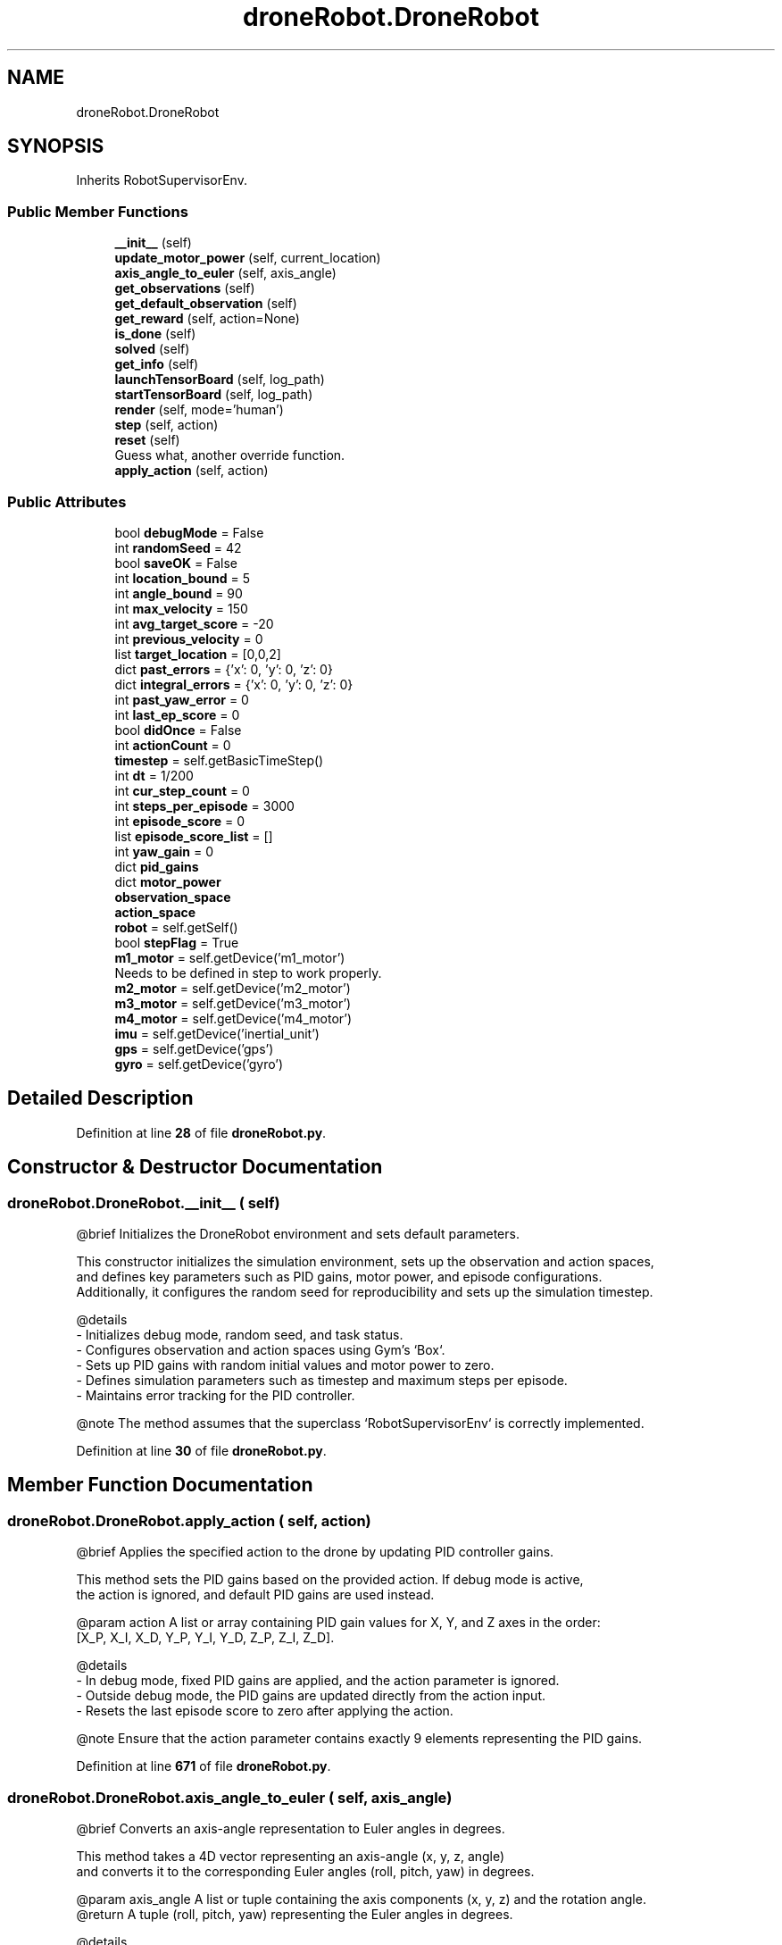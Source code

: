 .TH "droneRobot.DroneRobot" 3 "droneProject" \" -*- nroff -*-
.ad l
.nh
.SH NAME
droneRobot.DroneRobot
.SH SYNOPSIS
.br
.PP
.PP
Inherits RobotSupervisorEnv\&.
.SS "Public Member Functions"

.in +1c
.ti -1c
.RI "\fB__init__\fP (self)"
.br
.ti -1c
.RI "\fBupdate_motor_power\fP (self, current_location)"
.br
.ti -1c
.RI "\fBaxis_angle_to_euler\fP (self, axis_angle)"
.br
.ti -1c
.RI "\fBget_observations\fP (self)"
.br
.ti -1c
.RI "\fBget_default_observation\fP (self)"
.br
.ti -1c
.RI "\fBget_reward\fP (self, action=None)"
.br
.ti -1c
.RI "\fBis_done\fP (self)"
.br
.ti -1c
.RI "\fBsolved\fP (self)"
.br
.ti -1c
.RI "\fBget_info\fP (self)"
.br
.ti -1c
.RI "\fBlaunchTensorBoard\fP (self, log_path)"
.br
.ti -1c
.RI "\fBstartTensorBoard\fP (self, log_path)"
.br
.ti -1c
.RI "\fBrender\fP (self, mode='human')"
.br
.ti -1c
.RI "\fBstep\fP (self, action)"
.br
.ti -1c
.RI "\fBreset\fP (self)"
.br
.RI "Guess what, another override function\&. "
.ti -1c
.RI "\fBapply_action\fP (self, action)"
.br
.in -1c
.SS "Public Attributes"

.in +1c
.ti -1c
.RI "bool \fBdebugMode\fP = False"
.br
.ti -1c
.RI "int \fBrandomSeed\fP = 42"
.br
.ti -1c
.RI "bool \fBsaveOK\fP = False"
.br
.ti -1c
.RI "int \fBlocation_bound\fP = 5"
.br
.ti -1c
.RI "int \fBangle_bound\fP = 90"
.br
.ti -1c
.RI "int \fBmax_velocity\fP = 150"
.br
.ti -1c
.RI "int \fBavg_target_score\fP = \-20"
.br
.ti -1c
.RI "int \fBprevious_velocity\fP = 0"
.br
.ti -1c
.RI "list \fBtarget_location\fP = [0,0,2]"
.br
.ti -1c
.RI "dict \fBpast_errors\fP = {'x': 0, 'y': 0, 'z': 0}"
.br
.ti -1c
.RI "dict \fBintegral_errors\fP = {'x': 0, 'y': 0, 'z': 0}"
.br
.ti -1c
.RI "int \fBpast_yaw_error\fP = 0"
.br
.ti -1c
.RI "int \fBlast_ep_score\fP = 0"
.br
.ti -1c
.RI "bool \fBdidOnce\fP = False"
.br
.ti -1c
.RI "int \fBactionCount\fP = 0"
.br
.ti -1c
.RI "\fBtimestep\fP = self\&.getBasicTimeStep()"
.br
.ti -1c
.RI "int \fBdt\fP = 1/200"
.br
.ti -1c
.RI "int \fBcur_step_count\fP = 0"
.br
.ti -1c
.RI "int \fBsteps_per_episode\fP = 3000"
.br
.ti -1c
.RI "int \fBepisode_score\fP = 0"
.br
.ti -1c
.RI "list \fBepisode_score_list\fP = []"
.br
.ti -1c
.RI "int \fByaw_gain\fP = 0"
.br
.ti -1c
.RI "dict \fBpid_gains\fP"
.br
.ti -1c
.RI "dict \fBmotor_power\fP"
.br
.ti -1c
.RI "\fBobservation_space\fP"
.br
.ti -1c
.RI "\fBaction_space\fP"
.br
.ti -1c
.RI "\fBrobot\fP = self\&.getSelf()"
.br
.ti -1c
.RI "bool \fBstepFlag\fP = True"
.br
.ti -1c
.RI "\fBm1_motor\fP = self\&.getDevice('m1_motor')"
.br
.RI "Needs to be defined in step to work properly\&. "
.ti -1c
.RI "\fBm2_motor\fP = self\&.getDevice('m2_motor')"
.br
.ti -1c
.RI "\fBm3_motor\fP = self\&.getDevice('m3_motor')"
.br
.ti -1c
.RI "\fBm4_motor\fP = self\&.getDevice('m4_motor')"
.br
.ti -1c
.RI "\fBimu\fP = self\&.getDevice('inertial_unit')"
.br
.ti -1c
.RI "\fBgps\fP = self\&.getDevice('gps')"
.br
.ti -1c
.RI "\fBgyro\fP = self\&.getDevice('gyro')"
.br
.in -1c
.SH "Detailed Description"
.PP 
Definition at line \fB28\fP of file \fBdroneRobot\&.py\fP\&.
.SH "Constructor & Destructor Documentation"
.PP 
.SS "droneRobot\&.DroneRobot\&.__init__ ( self)"

.PP
.nf
@brief Initializes the DroneRobot environment and sets default parameters\&.

This constructor initializes the simulation environment, sets up the observation and action spaces,
and defines key parameters such as PID gains, motor power, and episode configurations\&.
Additionally, it configures the random seed for reproducibility and sets up the simulation timestep\&.

@details
- Initializes debug mode, random seed, and task status\&.
- Configures observation and action spaces using Gym's `Box`\&.
- Sets up PID gains with random initial values and motor power to zero\&.
- Defines simulation parameters such as timestep and maximum steps per episode\&.
- Maintains error tracking for the PID controller\&.

@note The method assumes that the superclass `RobotSupervisorEnv` is correctly implemented\&.

.fi
.PP
 
.PP
Definition at line \fB30\fP of file \fBdroneRobot\&.py\fP\&.
.SH "Member Function Documentation"
.PP 
.SS "droneRobot\&.DroneRobot\&.apply_action ( self,  action)"

.PP
.nf
     @brief Applies the specified action to the drone by updating PID controller gains\&.
    
     This method sets the PID gains based on the provided action\&. If debug mode is active,
     the action is ignored, and default PID gains are used instead\&.
    
     @param action A list or array containing PID gain values for X, Y, and Z axes in the order:
                   [X_P, X_I, X_D, Y_P, Y_I, Y_D, Z_P, Z_I, Z_D]\&.
    
     @details
     - In debug mode, fixed PID gains are applied, and the action parameter is ignored\&.
     - Outside debug mode, the PID gains are updated directly from the action input\&.
     - Resets the last episode score to zero after applying the action\&.
    
     @note Ensure that the action parameter contains exactly 9 elements representing the PID gains\&.
.fi
.PP
 
.PP
Definition at line \fB671\fP of file \fBdroneRobot\&.py\fP\&.
.SS "droneRobot\&.DroneRobot\&.axis_angle_to_euler ( self,  axis_angle)"

.PP
.nf
     @brief Converts an axis-angle representation to Euler angles in degrees\&.
    
     This method takes a 4D vector representing an axis-angle (x, y, z, angle)
     and converts it to the corresponding Euler angles (roll, pitch, yaw) in degrees\&.
    
     @param axis_angle A list or tuple containing the axis components (x, y, z) and the rotation angle\&.
     @return A tuple (roll, pitch, yaw) representing the Euler angles in degrees\&.
    
     @details
     - Normalizes the axis vector if its magnitude is non-zero\&.
     - Converts the axis-angle to a quaternion and then to Euler angles\&.
     - Handles edge cases to ensure angles are properly constrained\&.
    
     @note The input angle is expected in radians\&.
.fi
.PP
 
.PP
Definition at line \fB234\fP of file \fBdroneRobot\&.py\fP\&.
.SS "droneRobot\&.DroneRobot\&.get_default_observation ( self)"

.PP
.nf
     @brief Provides a default observation vector\&.
    
     This method returns a default observation consisting of zero values, which matches the shape
     of the observation space\&.
    
     @return A list of zeros with a length equal to the number of dimensions in the observation space\&.
    
     @details
     - The default observation is used as a placeholder or initialization value when no meaningful
       observation data is available\&.
.fi
.PP
 
.PP
Definition at line \fB323\fP of file \fBdroneRobot\&.py\fP\&.
.SS "droneRobot\&.DroneRobot\&.get_info ( self)"

.PP
.nf
     @brief Provides additional information about the environment\&.
    
     This method returns a dictionary containing environment-specific details\&.
    
     @return A dictionary with key-value pairs representing additional environment information\&.
    
     @details
     - Currently, this method returns a placeholder dictionary `{'Dummy': 'dummy'}`\&.
     - Can be extended to include meaningful diagnostic or metadata information\&.
.fi
.PP
 
.PP
Definition at line \fB488\fP of file \fBdroneRobot\&.py\fP\&.
.SS "droneRobot\&.DroneRobot\&.get_observations ( self)"

.PP
.nf
     @brief Retrieves the current state of the drone as observations\&.
    
     This method gathers the drone's current position, orientation, and velocity, and combines them
     into a single observation vector\&.
    
     @return A numpy array containing the concatenated observations: 
             [position (x, y, z), rotation (roll, pitch, yaw), velocity (linear and angular)]\&.
    
     @details
     - The position is obtained from the `translation` field of the robot\&.
     - The rotation is converted from axis-angle representation to Euler angles using `axis_angle_to_euler`\&.
     - The velocity includes both linear and angular components\&.
    
     @note Assumes that the Webots simulation provides the required fields and velocity information\&.
     @see axis_angle_to_euler
.fi
.PP
 
.PP
Definition at line \fB290\fP of file \fBdroneRobot\&.py\fP\&.
.SS "droneRobot\&.DroneRobot\&.get_reward ( self,  action = \fRNone\fP)"

.PP
.nf
     @brief Computes the reward based on the drone's current state and actions\&.
    
     This method evaluates the drone's performance in the environment by calculating a composite reward
     that combines various factors such as distance to the target, stability, efficiency, and task completion\&.
    
     @param action (Optional) The action taken by the drone, though not directly used in the current implementation\&.
     @return A float value representing the computed reward for the current timestep\&.
    
     @details
     - **Distance to Target:** A quadratic penalty based on the squared distance to the target location\&.
     - **Stability Reward:** Penalizes abrupt changes in velocity\&.
     - **Efficiency Reward:** Adds a small time penalty to encourage faster task completion\&.
     - **Stay Penalty:** Penalizes the drone for staying near the origin after a certain number of steps\&.
     - **Direction Reward:** Rewards the drone for moving in the direction of the target\&.
     - **Goal Bonus:** Provides a significant reward for reaching the target location\&.
     - **Time Penalty:** Encourages efficiency by applying a small penalty for each timestep\&.
    
     @note This function assumes observations include position and velocity as described in `get_observations`\&.
.fi
.PP
 
.PP
Definition at line \fB342\fP of file \fBdroneRobot\&.py\fP\&.
.SS "droneRobot\&.DroneRobot\&.is_done ( self)"

.PP
.nf
     @brief Checks whether the current episode is complete\&.
    
     This method evaluates conditions to determine if the episode should terminate, such as exceeding
     step limits, going out of bounds, or exceeding angular constraints\&.
    
     @return `True` if the episode is complete, `False` otherwise\&.
    
     @details
     - **Step Count Trigger:** The episode ends if the current step count exceeds the maximum allowed steps\&.
     - **Location Bound Trigger:** The episode terminates if the drone's position deviates beyond a predefined
       bound from the target location on any axis\&.
     - **Angle Bound Trigger:** The episode terminates if any rotational angle (roll, pitch, yaw) exceeds
       the specified angular limit\&.
    
     @note Observations are fetched from `get_observations`, and positional and angular bounds are defined
           within the function\&.
.fi
.PP
 
.PP
Definition at line \fB411\fP of file \fBdroneRobot\&.py\fP\&.
.SS "droneRobot\&.DroneRobot\&.launchTensorBoard ( self,  log_path)"

.PP
.nf
     @brief Launches TensorBoard for monitoring training progress\&.
    
     This method runs a system command to start TensorBoard using the specified log directory\&.
    
     @param log_path The path to the directory containing TensorBoard log files\&.
    
     @details
     - Executes the command `tensorboard --logdir=<log_path>` to launch TensorBoard\&.
     - Requires TensorBoard to be installed and accessible from the system's command line\&.
    
     @note Ensure the specified `log_path` is valid and contains log files for visualization\&.
.fi
.PP
 
.PP
Definition at line \fB505\fP of file \fBdroneRobot\&.py\fP\&.
.SS "droneRobot\&.DroneRobot\&.render ( self,  mode = \fR'human'\fP)"

.PP
.nf
     @brief Renders the environment\&.
    
     This method is a placeholder for rendering the environment in various modes\&.
    
     @param mode The rendering mode (default is `'human'`)\&.
    
     @details
     - Currently, this method is not implemented\&.
     - Can be extended to provide visualizations or other forms of rendering\&.
.fi
.PP
 
.PP
Definition at line \fB543\fP of file \fBdroneRobot\&.py\fP\&.
.SS "droneRobot\&.DroneRobot\&.reset ( self)"

.PP
Guess what, another override function\&. Only change is to add and reset a flag

.PP
.PP
.nf
     @brief Resets the environment to its initial state\&.
    
     This method restores the simulation to its default configuration by resetting motor power,
     step counters, error terms, and the Webots simulation state\&.
    
     @return A default observation, represented as a zero-filled numpy array matching the observation space shape\&.
    
     @details
     - Resets motor power values to zero and clears PID error terms\&.
     - Resets the Webots simulation state and physics using `simulationReset` and `simulationResetPhysics`\&.
     - Ensures compatibility with Webots versions >R2020b but can be overridden for earlier versions\&.
     - Calls `super()\&.step` to integrate the reset state into the simulation timestep\&.
    
     @note This method is backward-compatible, allowing older supervisor implementations to be migrated\&..fi
.PP
 
.PP
Definition at line \fB634\fP of file \fBdroneRobot\&.py\fP\&.
.SS "droneRobot\&.DroneRobot\&.solved ( self)"

.PP
.nf
     @brief Determines if the task is considered 'solved\&.'
    
     The task is deemed solved if the mean score of the last 100 episodes exceeds
     a predefined threshold (`avg_target_score`), indicating consistent performance\&.
    
     @return `True` if the task is solved, `False` otherwise\&.
    
     @details
     - **Threshold Check:** The task is solved if the mean score of the last 100 episodes is greater than `avg_target_score`\&.
     - If the condition is met, the `saveOK` flag is set to `True`\&.
    
     @note Requires the `episode_score_list` to contain at least 100 episodes\&.
.fi
.PP
 
.PP
Definition at line \fB463\fP of file \fBdroneRobot\&.py\fP\&.
.SS "droneRobot\&.DroneRobot\&.startTensorBoard ( self,  log_path)"

.PP
.nf
     @brief Starts TensorBoard in a separate thread\&.
    
     This method creates and starts a new thread to run TensorBoard, ensuring that it does not block the main process\&.
    
     @param log_path The path to the directory containing TensorBoard log files\&.
    
     @details
     - Internally calls `launchTensorBoard` in a separate thread\&.
     - Useful for starting TensorBoard asynchronously during training or simulation\&.
    
     @note Ensure the `log_path` is valid and TensorBoard is installed\&.
.fi
.PP
 
.PP
Definition at line \fB523\fP of file \fBdroneRobot\&.py\fP\&.
.SS "droneRobot\&.DroneRobot\&.step ( self,  action)"

.PP
.nf
@brief Executes a single simulation step, applying an action and updating the environment\&.

This method steps the controller, applies the given action to the robot, and returns the resulting
state of the environment, including observations, reward, termination status, and additional info\&.

@param action The action to be applied to the robot, defined by the use case (e\&.g\&., integer for discrete actions)\&.
@return A tuple `(observations, reward, done, info)`:
      - `observations`: Current state of the environment\&.
      - `reward`: Reward received for the action taken\&.
      - `done`: Boolean indicating whether the episode is complete\&.
      - `info`: Additional diagnostic information\&.

@details
- Increments the step count and initializes motor devices if not already done\&.
- Applies the action using `apply_action` and updates motor power with `update_motor_power`\&.
- Fetches observations, computes the reward, and checks if the episode is done\&.
- Handles integration with the Webots supervisor timestep\&.

@note Assumes valid initialization of motors and sensors (e\&.g\&., GPS, IMU, gyro)\&.
.fi
.PP
 
.PP
Definition at line \fB560\fP of file \fBdroneRobot\&.py\fP\&.
.SS "droneRobot\&.DroneRobot\&.update_motor_power ( self,  current_location)"

.PP
.nf
     @brief Updates the motor power for the drone based on the PID controller and the current location\&.
    
     This method calculates the error between the drone's current location and the target location for
     each axis (x, y, z) and adjusts the motor power accordingly using PID control\&. It also applies yaw
     control to align the drone towards the target direction\&. For testing purposes, yaw gain can be set to 
     zero\&.
    
     @param current_location A list containing the drone's current position (x, y, z) and yaw angle\&.
    
     @details
     - Computes proportional (P), integral (I), and derivative (D) terms for PID control on each axis\&.
     - Normalizes yaw angle errors to the range [-π, π]\&.
     - Updates motor power values for maintaining stability and reaching the target location\&.
     - Clips motor power values to ensure they remain within the allowed range\&.
    
     @note Assumes the `current_location` input includes yaw as the third element\&.
     @see self\&.pid_gains, self\&.motor_power
.fi
.PP
 
.PP
Definition at line \fB133\fP of file \fBdroneRobot\&.py\fP\&.
.SH "Member Data Documentation"
.PP 
.SS "droneRobot\&.DroneRobot\&.action_space"
\fBInitial value:\fP
.nf
=  Box(low=np\&.array([0,0,0,0,0,0,0,0,0]),
                                high=np\&.array([100,100,100,100,100,100,100,100,100]),
                                dtype=np\&.float16)
.PP
.fi

.PP
Definition at line \fB125\fP of file \fBdroneRobot\&.py\fP\&.
.SS "int droneRobot\&.DroneRobot\&.actionCount = 0"

.PP
Definition at line \fB68\fP of file \fBdroneRobot\&.py\fP\&.
.SS "droneRobot\&.DroneRobot\&.angle_bound = 90"

.PP
Definition at line \fB52\fP of file \fBdroneRobot\&.py\fP\&.
.SS "int droneRobot\&.DroneRobot\&.avg_target_score = \-20"

.PP
Definition at line \fB55\fP of file \fBdroneRobot\&.py\fP\&.
.SS "int droneRobot\&.DroneRobot\&.cur_step_count = 0"

.PP
Definition at line \fB73\fP of file \fBdroneRobot\&.py\fP\&.
.SS "bool droneRobot\&.DroneRobot\&.debugMode = False"

.PP
Definition at line \fB47\fP of file \fBdroneRobot\&.py\fP\&.
.SS "bool droneRobot\&.DroneRobot\&.didOnce = False"

.PP
Definition at line \fB67\fP of file \fBdroneRobot\&.py\fP\&.
.SS "int droneRobot\&.DroneRobot\&.dt = 1/200"

.PP
Definition at line \fB72\fP of file \fBdroneRobot\&.py\fP\&.
.SS "int droneRobot\&.DroneRobot\&.episode_score = 0"

.PP
Definition at line \fB75\fP of file \fBdroneRobot\&.py\fP\&.
.SS "droneRobot\&.DroneRobot\&.episode_score_list = []"

.PP
Definition at line \fB76\fP of file \fBdroneRobot\&.py\fP\&.
.SS "droneRobot\&.DroneRobot\&.gps = self\&.getDevice('gps')"

.PP
Definition at line \fB600\fP of file \fBdroneRobot\&.py\fP\&.
.SS "droneRobot\&.DroneRobot\&.gyro = self\&.getDevice('gyro')"

.PP
Definition at line \fB603\fP of file \fBdroneRobot\&.py\fP\&.
.SS "droneRobot\&.DroneRobot\&.imu = self\&.getDevice('inertial_unit')"

.PP
Definition at line \fB597\fP of file \fBdroneRobot\&.py\fP\&.
.SS "dict droneRobot\&.DroneRobot\&.integral_errors = {'x': 0, 'y': 0, 'z': 0}"

.PP
Definition at line \fB62\fP of file \fBdroneRobot\&.py\fP\&.
.SS "int droneRobot\&.DroneRobot\&.last_ep_score = 0"

.PP
Definition at line \fB65\fP of file \fBdroneRobot\&.py\fP\&.
.SS "droneRobot\&.DroneRobot\&.location_bound = 5"

.PP
Definition at line \fB51\fP of file \fBdroneRobot\&.py\fP\&.
.SS "droneRobot\&.DroneRobot\&.m1_motor = self\&.getDevice('m1_motor')"

.PP
Needs to be defined in step to work properly\&. 
.PP
Definition at line \fB585\fP of file \fBdroneRobot\&.py\fP\&.
.SS "droneRobot\&.DroneRobot\&.m2_motor = self\&.getDevice('m2_motor')"

.PP
Definition at line \fB588\fP of file \fBdroneRobot\&.py\fP\&.
.SS "droneRobot\&.DroneRobot\&.m3_motor = self\&.getDevice('m3_motor')"

.PP
Definition at line \fB591\fP of file \fBdroneRobot\&.py\fP\&.
.SS "droneRobot\&.DroneRobot\&.m4_motor = self\&.getDevice('m4_motor')"

.PP
Definition at line \fB594\fP of file \fBdroneRobot\&.py\fP\&.
.SS "int droneRobot\&.DroneRobot\&.max_velocity = 150"

.PP
Definition at line \fB53\fP of file \fBdroneRobot\&.py\fP\&.
.SS "dict droneRobot\&.DroneRobot\&.motor_power"
\fBInitial value:\fP
.nf
=  {
            'm1': 0,
            'm2': 0,
            'm3': 0,
            'm4': 0
        }
.PP
.fi

.PP
Definition at line \fB93\fP of file \fBdroneRobot\&.py\fP\&.
.SS "droneRobot\&.DroneRobot\&.observation_space"
\fBInitial value:\fP
.nf
=  Box(low=np\&.array([\-np\&.inf,\-np\&.inf,\-np\&.inf,\-np\&.inf,\-np\&.inf,\-np\&.inf,\-np\&.inf,\-np\&.inf,\-np\&.inf,\-np\&.inf,\-np\&.inf,\-np\&.inf]),
                                     high=np\&.array([np\&.inf,np\&.inf,np\&.inf,np\&.inf,np\&.inf,np\&.inf,np\&.inf,np\&.inf,np\&.inf,np\&.inf,np\&.inf,np\&.inf]),
                                     dtype=np\&.float64)
.PP
.fi

.PP
Definition at line \fB120\fP of file \fBdroneRobot\&.py\fP\&.
.SS "dict droneRobot\&.DroneRobot\&.past_errors = {'x': 0, 'y': 0, 'z': 0}"

.PP
Definition at line \fB61\fP of file \fBdroneRobot\&.py\fP\&.
.SS "int droneRobot\&.DroneRobot\&.past_yaw_error = 0"

.PP
Definition at line \fB63\fP of file \fBdroneRobot\&.py\fP\&.
.SS "dict droneRobot\&.DroneRobot\&.pid_gains"
\fBInitial value:\fP
.nf
=  {
            'X_P': random\&.uniform(0,100),
            'X_I': random\&.uniform(0,100),
            'X_D': random\&.uniform(0,100),
            
            'Y_P': random\&.uniform(0,100),
            'Y_I': random\&.uniform(0,100),
            'Y_D': random\&.uniform(0,100),
            
            'Z_P': random\&.uniform(0,100),
            'Z_I': random\&.uniform(0,100),
            'Z_D': random\&.uniform(0,100),
        }
.PP
.fi

.PP
Definition at line \fB80\fP of file \fBdroneRobot\&.py\fP\&.
.SS "int droneRobot\&.DroneRobot\&.previous_velocity = 0"

.PP
Definition at line \fB56\fP of file \fBdroneRobot\&.py\fP\&.
.SS "droneRobot\&.DroneRobot\&.randomSeed = 42"

.PP
Definition at line \fB48\fP of file \fBdroneRobot\&.py\fP\&.
.SS "droneRobot\&.DroneRobot\&.robot = self\&.getSelf()"

.PP
Definition at line \fB130\fP of file \fBdroneRobot\&.py\fP\&.
.SS "bool droneRobot\&.DroneRobot\&.saveOK = False"

.PP
Definition at line \fB50\fP of file \fBdroneRobot\&.py\fP\&.
.SS "bool droneRobot\&.DroneRobot\&.stepFlag = True"

.PP
Definition at line \fB437\fP of file \fBdroneRobot\&.py\fP\&.
.SS "int droneRobot\&.DroneRobot\&.steps_per_episode = 3000"

.PP
Definition at line \fB74\fP of file \fBdroneRobot\&.py\fP\&.
.SS "list droneRobot\&.DroneRobot\&.target_location = [0,0,2]"

.PP
Definition at line \fB58\fP of file \fBdroneRobot\&.py\fP\&.
.SS "droneRobot\&.DroneRobot\&.timestep = self\&.getBasicTimeStep()"

.PP
Definition at line \fB70\fP of file \fBdroneRobot\&.py\fP\&.
.SS "int droneRobot\&.DroneRobot\&.yaw_gain = 0"

.PP
Definition at line \fB78\fP of file \fBdroneRobot\&.py\fP\&.

.SH "Author"
.PP 
Generated automatically by Doxygen for droneProject from the source code\&.
